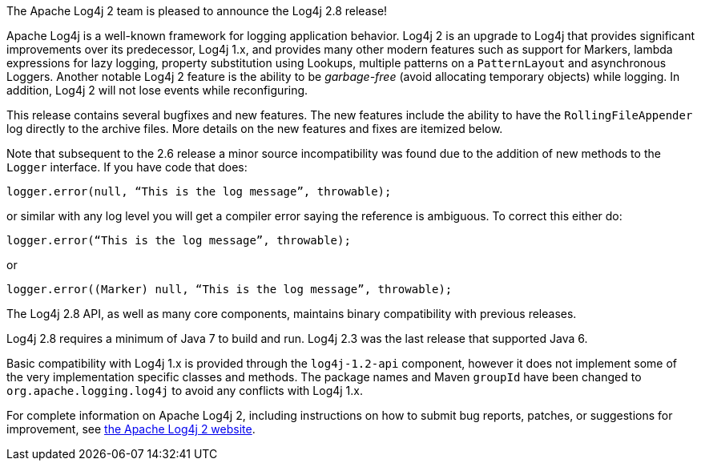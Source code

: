 ////
    Licensed to the Apache Software Foundation (ASF) under one or more
    contributor license agreements.  See the NOTICE file distributed with
    this work for additional information regarding copyright ownership.
    The ASF licenses this file to You under the Apache License, Version 2.0
    (the "License"); you may not use this file except in compliance with
    the License.  You may obtain a copy of the License at

         https://www.apache.org/licenses/LICENSE-2.0

    Unless required by applicable law or agreed to in writing, software
    distributed under the License is distributed on an "AS IS" BASIS,
    WITHOUT WARRANTIES OR CONDITIONS OF ANY KIND, either express or implied.
    See the License for the specific language governing permissions and
    limitations under the License.
////

The Apache Log4j 2 team is pleased to announce the Log4j 2.8 release!

Apache Log4j is a well-known framework for logging application behavior.
Log4j 2 is an upgrade to Log4j that provides significant improvements over its predecessor, Log4j 1.x, and provides many other modern features such as support for Markers, lambda expressions for lazy logging, property substitution using Lookups, multiple patterns on a `PatternLayout` and asynchronous Loggers.
Another notable Log4j 2 feature is the ability to be _garbage-free_ (avoid allocating temporary objects) while logging.
In addition, Log4j 2 will not lose events while reconfiguring.

This release contains several bugfixes and new features.
The new features include the ability to have the `RollingFileAppender` log directly to the archive files.
More details on the new features and fixes are itemized below.

Note that subsequent to the 2.6 release a minor source incompatibility was found due to the addition of new methods to the `Logger` interface.
If you have code that does:

[source,java]
----
logger.error(null, “This is the log message”, throwable);
----

or similar with any log level you will get a compiler error saying the reference is ambiguous.
To correct this either do:

[source,java]
----
logger.error(“This is the log message”, throwable);
----

or

[source,java]
----
logger.error((Marker) null, “This is the log message”, throwable);
----

The Log4j 2.8 API, as well as many core components, maintains binary compatibility with previous releases.

Log4j 2.8 requires a minimum of Java 7 to build and run.
Log4j 2.3 was the last release that supported Java 6.

Basic compatibility with Log4j 1.x is provided through the `log4j-1.2-api` component, however it does
not implement some of the very implementation specific classes and methods.
The package names and Maven `groupId` have been changed to `org.apache.logging.log4j` to avoid any conflicts with Log4j 1.x.

For complete information on Apache Log4j 2, including instructions on how to submit bug reports, patches, or suggestions for improvement, see http://logging.apache.org/log4j/2.x/[the Apache Log4j 2 website].
